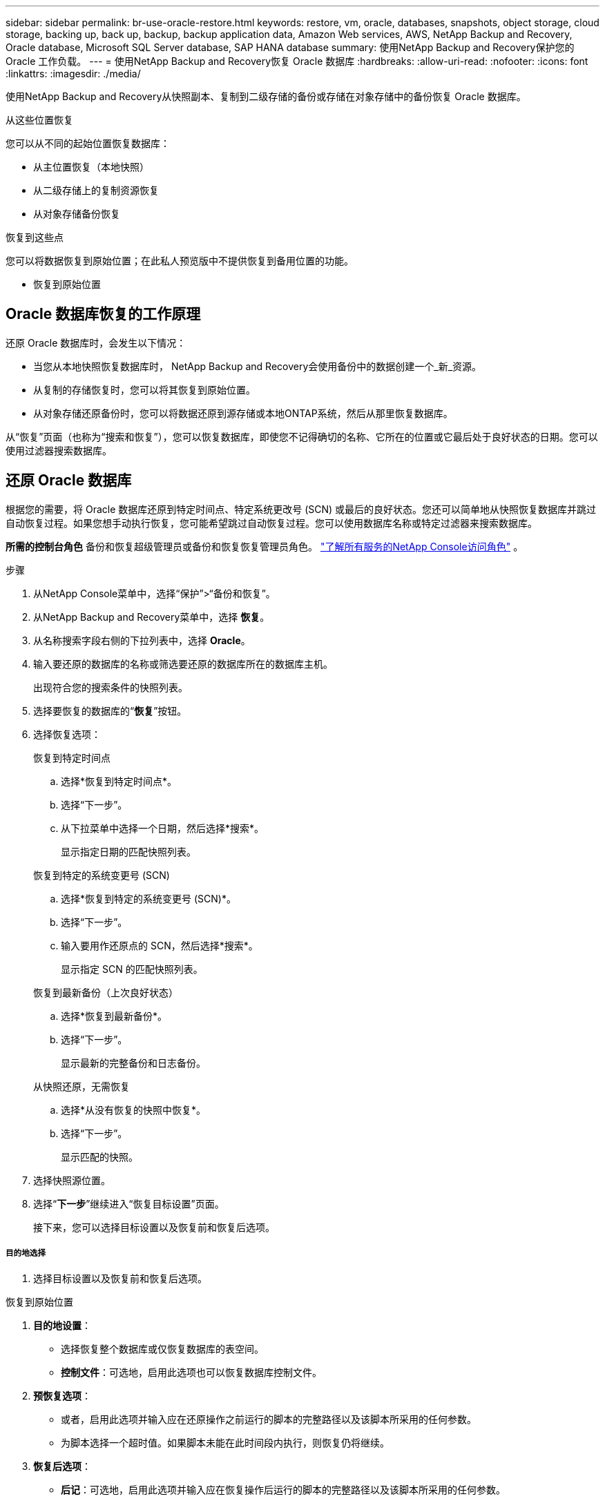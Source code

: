 ---
sidebar: sidebar 
permalink: br-use-oracle-restore.html 
keywords: restore, vm, oracle, databases, snapshots, object storage, cloud storage, backing up, back up, backup, backup application data, Amazon Web services, AWS, NetApp Backup and Recovery, Oracle database, Microsoft SQL Server database, SAP HANA database 
summary: 使用NetApp Backup and Recovery保护您的 Oracle 工作负载。 
---
= 使用NetApp Backup and Recovery恢复 Oracle 数据库
:hardbreaks:
:allow-uri-read: 
:nofooter: 
:icons: font
:linkattrs: 
:imagesdir: ./media/


[role="lead"]
使用NetApp Backup and Recovery从快照副本、复制到二级存储的备份或存储在对象存储中的备份恢复 Oracle 数据库。

.从这些位置恢复
您可以从不同的起始位置恢复数据库：

* 从主位置恢复（本地快照）
* 从二级存储上的复制资源恢复
* 从对象存储备份恢复


.恢复到这些点
您可以将数据恢复到原始位置；在此私人预览版中不提供恢复到备用位置的功能。

* 恢复到原始位置




== Oracle 数据库恢复的工作原理

还原 Oracle 数据库时，会发生以下情况：

* 当您从本地快照恢复数据库时， NetApp Backup and Recovery会使用备份中的数据创建一个_新_资源。
* 从复制的存储恢复时，您可以将其恢复到原始位置。
* 从对象存储还原备份时，您可以将数据还原到源存储或本地ONTAP系统，然后从那里恢复数据库。


从“恢复”页面（也称为“搜索和恢复”），您可以恢复数据库，即使您不记得确切的名称、它所在的位置或它最后处于良好状态的日期。您可以使用过滤器搜索数据库。



== 还原 Oracle 数据库

根据您的需要，将 Oracle 数据库还原到特定时间点、特定系统更改号 (SCN) 或最后的良好状态。您还可以简单地从快照恢复数据库并跳过自动恢复过程。如果您想手动执行恢复，您可能希望跳过自动恢复过程。您可以使用数据库名称或特定过滤器来搜索数据库。

*所需的控制台角色* 备份和恢复超级管理员或备份和恢复恢复管理员角色。 https://docs.netapp.com/us-en/console-setup-admin/reference-iam-predefined-roles.html["了解所有服务的NetApp Console访问角色"^] 。

.步骤
. 从NetApp Console菜单中，选择“保护”>“备份和恢复”。
. 从NetApp Backup and Recovery菜单中，选择 *恢复*。
. 从名称搜索字段右侧的下拉列表中，选择 *Oracle*。
. 输入要还原的数据库的名称或筛选要还原的数据库所在的数据库主机。
+
出现符合您的搜索条件的快照列表。

. 选择要恢复的数据库的“*恢复*”按钮。
. 选择恢复选项：
+
[role="tabbed-block"]
====
.恢复到特定时间点
--
.. 选择*恢复到特定时间点*。
.. 选择“下一步”。
.. 从下拉菜单中选择一个日期，然后选择*搜索*。
+
显示指定日期的匹配快照列表。



--
.恢复到特定的系统变更号 (SCN)
--
.. 选择*恢复到特定的系统变更号 (SCN)*。
.. 选择“下一步”。
.. 输入要用作还原点的 SCN，然后选择*搜索*。
+
显示指定 SCN 的匹配快照列表。



--
.恢复到最新备份（上次良好状态）
--
.. 选择*恢复到最新备份*。
.. 选择“下一步”。
+
显示最新的完整备份和日志备份。



--
.从快照还原，无需恢复
--
.. 选择*从没有恢复的快照中恢复*。
.. 选择“下一步”。
+
显示匹配的快照。



--
====
. 选择快照源位置。
. 选择“*下一步*”继续进入“恢复目标设置”页面。
+
接下来，您可以选择目标设置以及恢复前和恢复后选项。



[discrete]
===== 目的地选择

. 选择目标设置以及恢复前和恢复后选项。


[role="tabbed-block"]
====
.恢复到原始位置
--
. *目的地设置*：
+
** 选择恢复整个数据库或仅恢复数据库的表空间。
** *控制文件*：可选地，启用此选项也可以恢复数据库控制文件。


. *预恢复选项*：
+
** 或者，启用此选项并输入应在还原操作之前运行的脚本的完整路径以及该脚本所采用的任何参数。
** 为脚本选择一个超时值。如果脚本未能在此时间段内执行，则恢复仍将继续。


. *恢复后选项*：
+
** *后记*：可选地，启用此选项并输入应在恢复操作后运行的脚本的完整路径以及该脚本所采用的任何参数。
** *恢复后以 READ-WRITE 模式打开数据库或容器数据库*：恢复操作完成后，备份和恢复将为数据库启用 READ-WRITE 模式。


. *通知*部分：
+
** *启用电子邮件通知*：选择此选项可接收有关恢复操作的电子邮件通知，并指示您想要接收的通知类型。


. 选择*恢复*。


--
.恢复至备用位置
--
不适用于 Oracle 工作负载预览。

--
====